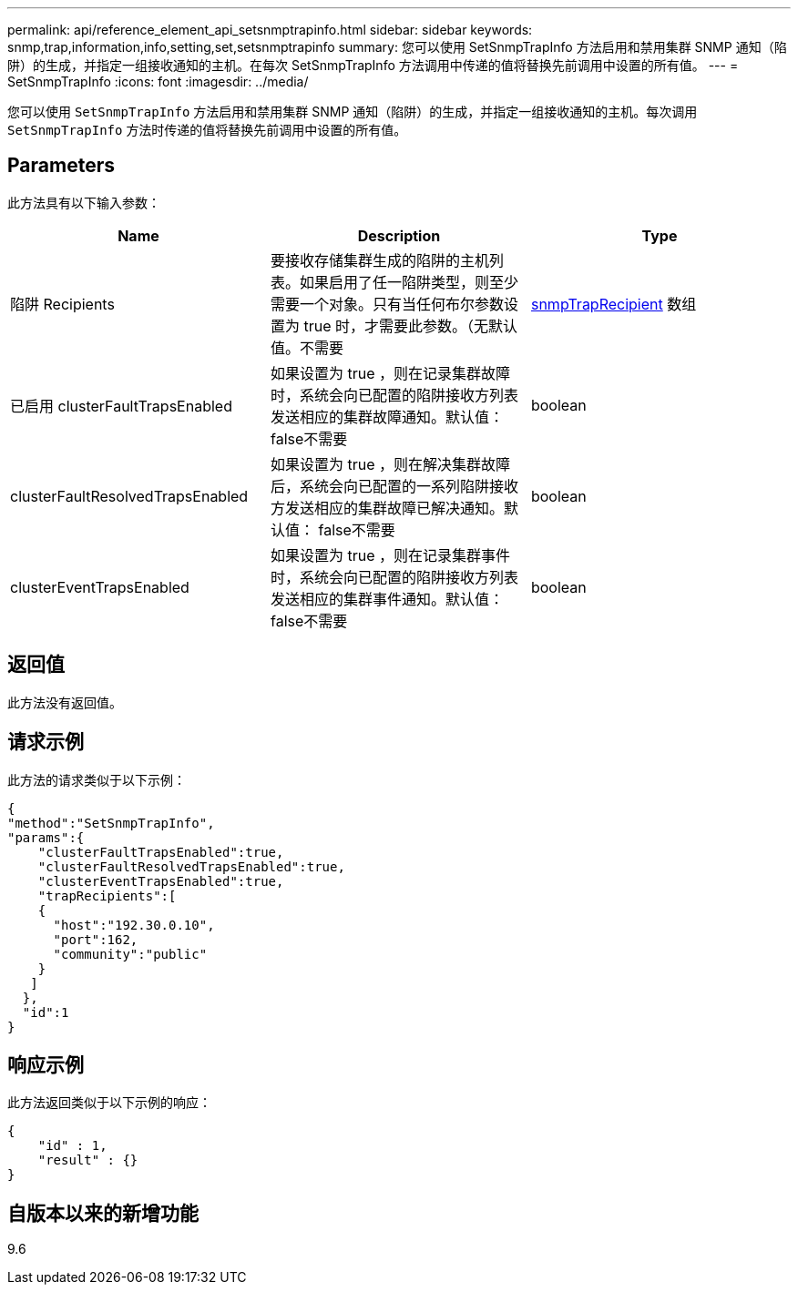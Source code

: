 ---
permalink: api/reference_element_api_setsnmptrapinfo.html 
sidebar: sidebar 
keywords: snmp,trap,information,info,setting,set,setsnmptrapinfo 
summary: 您可以使用 SetSnmpTrapInfo 方法启用和禁用集群 SNMP 通知（陷阱）的生成，并指定一组接收通知的主机。在每次 SetSnmpTrapInfo 方法调用中传递的值将替换先前调用中设置的所有值。 
---
= SetSnmpTrapInfo
:icons: font
:imagesdir: ../media/


[role="lead"]
您可以使用 `SetSnmpTrapInfo` 方法启用和禁用集群 SNMP 通知（陷阱）的生成，并指定一组接收通知的主机。每次调用 `SetSnmpTrapInfo` 方法时传递的值将替换先前调用中设置的所有值。



== Parameters

此方法具有以下输入参数：

|===
| Name | Description | Type 


 a| 
陷阱 Recipients
 a| 
要接收存储集群生成的陷阱的主机列表。如果启用了任一陷阱类型，则至少需要一个对象。只有当任何布尔参数设置为 true 时，才需要此参数。（无默认值。不需要
 a| 
xref:reference_element_api_snmptraprecipient.adoc[snmpTrapRecipient] 数组



 a| 
已启用 clusterFaultTrapsEnabled
 a| 
如果设置为 true ，则在记录集群故障时，系统会向已配置的陷阱接收方列表发送相应的集群故障通知。默认值： false不需要
 a| 
boolean



 a| 
clusterFaultResolvedTrapsEnabled
 a| 
如果设置为 true ，则在解决集群故障后，系统会向已配置的一系列陷阱接收方发送相应的集群故障已解决通知。默认值： false不需要
 a| 
boolean



 a| 
clusterEventTrapsEnabled
 a| 
如果设置为 true ，则在记录集群事件时，系统会向已配置的陷阱接收方列表发送相应的集群事件通知。默认值： false不需要
 a| 
boolean

|===


== 返回值

此方法没有返回值。



== 请求示例

此方法的请求类似于以下示例：

[listing]
----
{
"method":"SetSnmpTrapInfo",
"params":{
    "clusterFaultTrapsEnabled":true,
    "clusterFaultResolvedTrapsEnabled":true,
    "clusterEventTrapsEnabled":true,
    "trapRecipients":[
    {
      "host":"192.30.0.10",
      "port":162,
      "community":"public"
    }
   ]
  },
  "id":1
}
----


== 响应示例

此方法返回类似于以下示例的响应：

[listing]
----
{
    "id" : 1,
    "result" : {}
}
----


== 自版本以来的新增功能

9.6
